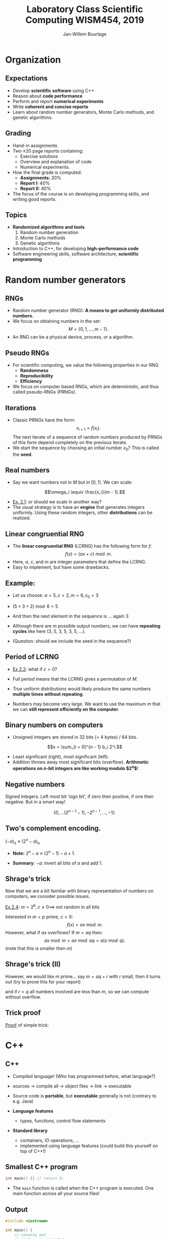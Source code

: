 #+TITLE: Laboratory Class Scientific Computing WISM454, 2019
#+AUTHOR: Jan-Willem Buurlage
#+EMAIL: j.buurlage@cwi.nl

# Beamer specific:
#+startup: beamer
#+LaTeX_CLASS: beamer
#+LaTeX_CLASS_OPTIONS: [10pt]
#+BEAMER_FRAME_LEVEL: 2
#+BEAMER_THEME: metropolis [progressbar=head]
#+OPTIONS: H:2
#+OPTIONS: toc:nil

# CI CWI theme specific:
#+LATEX_HEADER: \usepackage{tikz}
#+LATEX_HEADER: \definecolor{cwiRed}{HTML}{BF1238}
#+LATEX_HEADER: \definecolor{cwiBlue}{HTML}{0B5D7D}
#+LATEX_HEADER: \setbeamertemplate{footline}[text line]{%
#+LATEX_HEADER:   \parbox{\linewidth}{\noindent\vspace*{2pt}\noindent\rule{\linewidth}{0.4pt}\\{\scriptsize\noindent\vspace*{7pt}\insertshortauthor\hfill\insertshorttitle\hfill\insertdate}}
#+LATEX_HEADER: }
#+LATEX_HEADER: \renewcommand*\footnoterule{}
#+LATEX_HEADER: \usepackage{lmodern}

* Organization
** Expectations
- Develop *scientific software* using C++ 
- Reason about *code performance*
- Perform and report *numerical experiments*
- Write *coherent and concise reports*
- Learn about random number generators, Monte Carlo methods, and genetic
  algorithms.
** Grading
- Hand-in assignments.
- Two $\pm 20$ page reports containing:
  - Exercise solutions
  - Overview and explanation of code
  - Numerical experiments.
- How the final grade is computed:
  - **Assignments:** 20%
  - **Report I:** 40%
  - **Report II:** 40%
- The focus of the course is on developing programming skills, and writing good
  reports.
** Topics
- *Randomized algorithms and tools*
  1. Random number generation
  2. Monte Carlo methods
  3. Genetic algorithms
- Introduction to C++, for developing *high-performance code*
- Software engineering skills, software architecture, *scientific programming*
* Random number generators
** RNGs
- Random number generator (RNG): *A means to get uniformly distributed numbers.*
- We focus on obtaining numbers in the set:
  $$M = \{ 0, 1, \ldots, m - 1 \}.$$
- An RNG can be a physical device, process, or a algorithm.
** Pseudo RNGs
- For scientific computing, we value the following properties in our RNG
  - *Randomness*
  - *Reproducibility*
  - *Efficiency*
- We focus on computer based RNGs, which are deterministic, and thus called
  pseudo-RNGs (PRNGs).
** Iterations
- Classic PRNGs have the form:
  $$x_{i + 1} = f(x_i).$$
  The next iterate of a sequence of random numbers produced by PRNGs of this form depend completely on the previous iterate.
- We start the sequence by choosing an initial number $x_0$? This is called the *seed*.
** Real numbers
- Say we want numbers not in $M$ but in $[0, 1]$. We can scale:
$$\omega_i \equiv \frac{x_i}{m - 1}.$$

- _Ex. 2.1_: or should we scale in another way?
- The usual strategy is to have an *engine* that generates integers uniformly. Using these
  random integers, other *distributions* can be realized.
** Linear congruential RNG
- The *linear congruential RNG* (LCRNG) has the following form for $f$:
  $$f(x) = (a x + c) \bmod m.$$
- Here, $a$, $c$, and $m$ are integer parameters that define the LCRNG.
- Easy to implement, but have some drawbacks.
** Example:
- Let us choose: $a = 5, c = 2, m = 6, x_0 = 3$
- $(5 \times 3 + 2) \bmod 6 = 5$
- And then the next element in the sequence is ... again $3$
- Although there are $m$ possible output numbers, we can have *repeating cycles*
  like here (3, 5, 3, 5, 3, 5, ...).

- (Question: should we include the seed in the sequence?)

** Period of LCRNG
\begin{definition}
The smallest $n$ such that $x_{i + n} = x_i$ is called the period of the LCRNG. If $n = m$, then full period.
\end{definition}

- _Ex 2.2_: what if $c = 0$?

- Full period means that the LCRNG gives a permutation of $M$.

- /True/ uniform distributions would likely produce the same numbers *multiple
  times without repeating*.

- Numbers may become very large. We want to use the maximum $m$ that we can
  *still represent efficiently on the computer*.
** Binary numbers on computers

- Unsigned integers are stored in 32 bits (= 4 bytes) / 64 bits.
$$x = \sum_{i = 0}^{n - 1} b_i 2^i.$$
\begin{align*}
2 &= 10_2 \\
5 &= 110_2 \\
23 &= 10111_2
\end{align*}

- Least significant (right), most significant (left).
- Addition throws away most significant bits (overflow). *Arithmetic operations
  on $n\text{-bit}$ integers are like working modulo $2^n$*!

** Negative numbers

Signed integers. Left most bit 'sign bit', if zero then positive, if one then negative. But in a smart way!

$$\{ 0, \ldots (2^{n-1} - 1), -2^{n-1}, \ldots, -1 \}.$$

** Two's complement encoding.

$(-a)_\text{s} \equiv (2^n - a)_{\text{u}}$

- *Note:* $2^n - a \equiv (2^n - 1) - a + 1$.

- *Summary*: $-a$: invert all bits of $a$ and add $1$.

\begin{align*}
(x + (-y)_{\text{u}}) \bmod 2^n &= (x + 2^n - 1 - y + 1) \bmod 2^n\\
&= (x - y) \bmod 2^n.
\end{align*}

** Shrage's trick

Now that we are a bit familiar with binary representation of numbers on computers, we consider possible issues.

_Ex 2.4_: $m = 2^b, c \neq 0 \implies$ not random in all bits

Interested in $m = p$ prime, $c = 0$:
$$f(x) = ax \bmod m.$$
However, what if $ax$ overflows? If $m = aq$ then:
$$ax \bmod m = ax \bmod aq = a (x \bmod q).$$
(note that this is smaller then $m$)

** Shrage's trick (II)

However, we would like $m$ prime... say $m = aq + r$ with $r$ small, then it turns out (try to prove this for your report)
\begin{align*}
b \equiv a (x \bmod q) - r (x~\text{div}~q) \\
ax \bmod m = \begin{cases}
b & \text{ if } b \geq 0 \\
b + m & \text{otherwise}
\end{cases}
\end{align*}
and if $r < q$ all numbers involved are less than $m$, so we can compute without overflow.

** Trick proof
_Proof_ of simple trick:
\begin{align*}
ax &= z(aq) + r \\
x &= v(q) + p \\
ax &= avq + ap \\
p &< q \implies ap < aq \implies z = v
\end{align*}

* C++
** C++

- Compiled language! (Who has programmed before, what language?)

- sources -> compile all -> object files -> link -> executable

- Source code is *portable*, but *executable* generally is not (contrary to e.g. Java)
- *Language features*
    - types, functions, control flow statements
- *Standard library*
    - containers, IO operations, ...
    - implemented using language features (could build this yourself on top of C++!)

** Smallest C++ program
      
#+BEGIN_SRC cpp 
int main() {} // return 0;
#+END_SRC

- The =main= function is called when the C++ program is executed. One main function across all your source files!

** Output

#+BEGIN_SRC cpp 
#include <iostream>

int main() {
    // console out
    // read << as 'put to'
    // std is a namespace
    std::cout << "Hello, world!\n";
}
#+END_SRC

Note: *semicolon* ;

** Types

Every entity has a type, which determines what is valid for that entity. Types are used e.g. to denote the type of the return value of a function (as in main), or its parameters.

#+BEGIN_SRC cpp 
int square(int x) {
    return x;
}

...

std::cout << square(3) << "\n";
#+END_SRC

** Built-in types
There are a number of 'fundamental' (not user-defined) types.

- =bool= (1)
- =char= (1)
- =int= (4)
- =double= (8)

#+BEGIN_SRC cpp 
int x = 3;
int z = x + 5; // FINE!
bool a = false;
bool b = a + 3; // ERROR!
#+END_SRC

** Caveats
#+BEGIN_SRC cpp 
int b = 7.1; // no error!
float a = 3.0;
float a = 312489012480918240.0;
float a = 3124.0f;
#+END_SRC
** Narrowing
Lenient with conversions (narrowing!), can be dangerous. C++11:
#+BEGIN_SRC cpp 
int b{7.1}; // error!
float a{3.0} // error!
auto a = 12345.0; // a is a double!
#+END_SRC
(I generally use =auto= everywhere, and if necessary annotate on the right).

Some useful operations:
#+BEGIN_SRC cpp 
x += y; // - * / %
++x;
x++;
#+END_SRC
** Constants
#+BEGIN_SRC cpp 
const x = 3;
x = 5; // ERROR!
#+END_SRC
** Control flow statements
#+BEGIN_SRC cpp 
  int x = 2;

  if (x > 3) {
      f();
  } else {
      g();
  }

  while (x < 3) {
      x += 1;
  }
#+END_SRC
** For loop
#+BEGIN_SRC cpp

  // this
  for (int i = 0; i < 5; ++i) {
      std::cout << i << "\n";
  }
  // is equivalent to
  int i = 0;
  while (i < 5) {
      std::cout << i << "\n";

      ++i;
  }
#+END_SRC

** Pointers, arrays

#+BEGIN_SRC cpp
int xs[6] = {0, 1, 2, 3, 4, 5}; // array of ints
int* ys = nullptr; // pointer to int
int* x = &x[3]; // address of 4th element
int y = *x; // y = contents of x
#+END_SRC


draw array of size 6, pointer to 3

talk about dangers of pointers..!

** Structures

#+BEGIN_SRC cpp 
struct lcrng {
    int a;
    int c;
    int m;
};
#+END_SRC

user defined type!

#+BEGIN_SRC cpp 
int next(lcrng generator, int x) {
    // ... (generator.a)
}
#+END_SRC

** Programming environment
#+attr_latex: :width 100px
[[./tagore.jpg]]

#+BEGIN_QUOTATION
“I have spent many days stringing and unstringing my instrument 
while the song I came to sing remains unsung.”

― /Rabindranath Tagore/
#+END_QUOTATION
** Minimal programming environment
- /Windows/
  - *Notepad++* + *MinGW* + *CygWin*
- /Linux/
  - *gedit* + *GCC*

